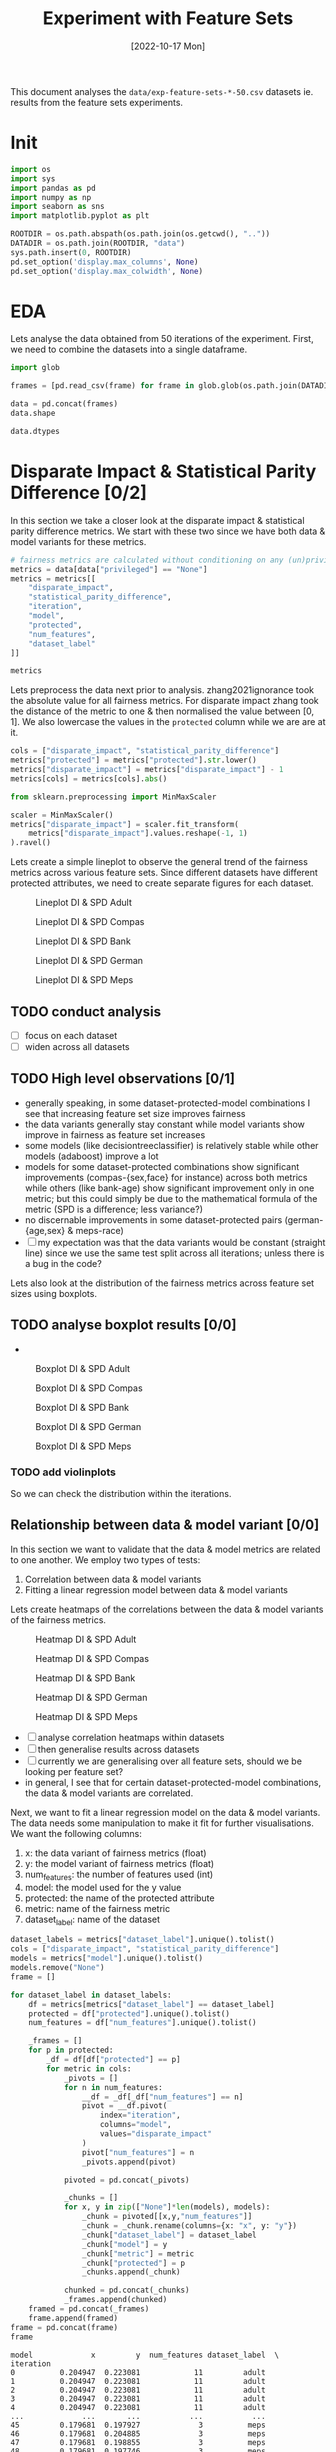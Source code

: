 #+title: Experiment with Feature Sets
#+date: [2022-10-17 Mon]
#+options: toc:t
#+toc: tables
#+html_head: <link rel="stylesheet" href="main.css">
#+property: header-args:python :session *sh22qual* :exports both :eval no-export

This document analyses the =data/exp-feature-sets-*-50.csv= datasets
ie. results from the feature sets experiments.

* Init

#+begin_src python :results silent
  import os
  import sys
  import pandas as pd
  import numpy as np
  import seaborn as sns
  import matplotlib.pyplot as plt

  ROOTDIR = os.path.abspath(os.path.join(os.getcwd(), ".."))
  DATADIR = os.path.join(ROOTDIR, "data")
  sys.path.insert(0, ROOTDIR)
  pd.set_option('display.max_columns', None)
  pd.set_option('display.max_colwidth', None)
#+end_src

* EDA
Lets analyse the data obtained from 50 iterations of the experiment.
First, we need to combine the datasets into a single dataframe.

#+begin_src python
  import glob

  frames = [pd.read_csv(frame) for frame in glob.glob(os.path.join(DATADIR, "*-50.csv"))]

  data = pd.concat(frames)
  data.shape
#+end_src

#+RESULTS:
| 93750 | 25 |

#+begin_src python
  data.dtypes
#+end_src

#+RESULTS:
#+begin_example
num_negatives                    float64
theil_index                      float64
accuracy                         float64
FPR                              float64
average_abs_odds_difference      float64
disparate_impact                 float64
model                             object
FN                               float64
TNR                              float64
protected                         object
FP                               float64
base_rate                        float64
TPR                              float64
num_positives                    float64
true_positive_rate_difference    float64
FNR                              float64
TP                               float64
statistical_parity_difference    float64
PPV                              float64
f1                               float64
num_features                       int64
privileged                        object
iteration                          int64
TN                               float64
dataset_label                     object
dtype: object
#+end_example

* Disparate Impact & Statistical Parity Difference [0/2]
In this section we take a closer look at the disparate impact &
statistical parity difference metrics. We start with these two since
we have both data & model variants for these metrics.

#+begin_src python
  # fairness metrics are calculated without conditioning on any (un)privileged group
  metrics = data[data["privileged"] == "None"]
  metrics = metrics[[
      "disparate_impact",
      "statistical_parity_difference",
      "iteration",
      "model",
      "protected",
      "num_features",
      "dataset_label"
  ]]

  metrics
#+end_src

#+RESULTS:
#+begin_example
       disparate_impact  statistical_parity_difference  iteration  \
0              0.380463                      -0.190953          0   
3              0.325643                      -0.176814          0   
6              0.425396                      -0.167885          0   
9              0.322013                      -0.170099          0   
12             0.360431                      -0.176439          0   
...                 ...                            ...        ...   
29985          0.456837                      -0.138794         49   
29988          0.272496                      -0.112363         49   
29991          0.528534                      -0.108183         49   
29994          0.263804                      -0.117350         49   
29997          0.384522                      -0.081692         49   

                        model protected  num_features dataset_label  
0                        None       sex            11         adult  
3          logisticregression       sex            11         adult  
6      decisiontreeclassifier       sex            11         adult  
9          adaboostclassifier       sex            11         adult  
12     randomforestclassifier       sex            11         adult  
...                       ...       ...           ...           ...  
29985                    None      RACE             3          meps  
29988      logisticregression      RACE             3          meps  
29991  decisiontreeclassifier      RACE             3          meps  
29994      adaboostclassifier      RACE             3          meps  
29997  randomforestclassifier      RACE             3          meps  

[31250 rows x 7 columns]
#+end_example

Lets preprocess the data next prior to analysis. zhang2021ignorance
took the absolute value for all fairness metrics. For disparate impact
zhang took the distance of the metric to one & then normalised the
value between [0, 1]. We also lowercase the values in the =protected=
column while we are are at it.

#+begin_src python :results silent
  cols = ["disparate_impact", "statistical_parity_difference"]
  metrics["protected"] = metrics["protected"].str.lower()
  metrics["disparate_impact"] = metrics["disparate_impact"] - 1
  metrics[cols] = metrics[cols].abs()

  from sklearn.preprocessing import MinMaxScaler

  scaler = MinMaxScaler()
  metrics["disparate_impact"] = scaler.fit_transform(
      metrics["disparate_impact"].values.reshape(-1, 1)
  ).ravel()

#+end_src

Lets create a simple lineplot to observe the general trend of the
fairness metrics across various feature sets. Since different datasets
have different protected attributes, we need to create separate
figures for each dataset.

#+begin_src python :results silent :exports none
  dataset_labels = metrics["dataset_label"].unique().tolist()
  cols = ["disparate_impact", "statistical_parity_difference"]

  for dataset_label in dataset_labels:
      df = metrics[metrics["dataset_label"] == dataset_label]
      name = "lineplot--exp-feature-sets--{}--di-spd.svg".format(dataset_label)
      protected = df["protected"].unique().tolist()
      fig, axs = plt.subplots(
          nrows=len(protected),
          ncols=len(cols),
          figsize=(5*len(cols),5*len(protected)),
          sharey=True,
      )

      for row, p in enumerate(protected):
          for col, metric in enumerate(cols):
              ax=axs[row,col] if len(protected) > 1 else axs[col]
              ax.set_title("protected: {}".format(p))
              ax.set_xlabel("num_features")
              ax.set_ylabel(metric)
              sns.lineplot(
                  data=df,
                  y=metric,
                  x="num_features",
                  hue="model",
                  style="model",
                  ax=ax,
              )

      fig.tight_layout()
      fig.savefig(name, format="svg")
#+end_src

#+caption: Lineplot DI & SPD Adult
#+name: fig-adult-lineplot-di-spd
[[file:lineplot--exp-feature-sets--adult--di-spd.svg]]

#+caption: Lineplot DI & SPD Compas
#+name: fig-compas-lineplot-di-spd
[[file:lineplot--exp-feature-sets--compas--di-spd.svg]]

#+caption: Lineplot DI & SPD Bank
#+name: fig-bank-lineplot-di-spd
[[file:lineplot--exp-feature-sets--bank--di-spd.svg]]

#+caption: Lineplot DI & SPD German
#+name: fig-german-lineplot-di-spd
[[file:lineplot--exp-feature-sets--german--di-spd.svg]]

#+caption: Lineplot DI & SPD Meps
#+name: fig-meps-lineplot-di-spd
[[file:lineplot--exp-feature-sets--meps--di-spd.svg]]

** TODO conduct analysis
- [ ] focus on each dataset
- [ ] widen across all datasets

** TODO High level observations [0/1]
- generally speaking, in some dataset-protected-model combinations I
  see that increasing feature set size improves fairness
- the data variants generally stay constant while model variants show
  improve in fairness as feature set increases
- some models (like decisiontreeclassifier) is relatively stable while
  other models (adaboost) improve a lot
- models for some dataset-protected combinations show significant
  improvements (compas-{sex,face} for instance) across both metrics
  while others (like bank-age) show significant improvement only in
  one metric; but this could simply be due to the mathematical formula
  of the metric (SPD is a difference; less variance?)
- no discernable improvements in some dataset-protected pairs
  (german-{age,sex} & meps-race)
- [ ] my expectation was that the data variants would be constant
  (straight line) since we use the same test split across all
  iterations; unless there is a bug in the code?

Lets also look at the distribution of the fairness metrics across
feature set sizes using boxplots.

** TODO analyse boxplot results [0/0]
- 
#+begin_src python :results silent :exports none
  dataset_labels = metrics["dataset_label"].unique().tolist()
  cols = ["disparate_impact", "statistical_parity_difference"]

  for dataset_label in dataset_labels:
      df = metrics[metrics["dataset_label"] == dataset_label]
      name = "boxplot--exp-feature-sets--{}--di-spd.svg".format(dataset_label)
      protected = df["protected"].unique().tolist()
      fig, axs = plt.subplots(
          nrows=len(protected),
          ncols=len(cols),
          figsize=(10*len(cols),5*len(protected)),
          sharey=True,
      )

      for row, p in enumerate(protected):
          for col, metric in enumerate(cols):
              ax=axs[row,col] if len(protected) > 1 else axs[col]
              ax.set_title("protected: {}".format(p))
              ax.set_xlabel("num_features")
              ax.set_ylabel(metric)
              sns.boxplot(
                  data=df,
                  y=metric,
                  x="num_features",
                  hue="model",
                  dodge=True,
                  ax=ax,
              )

      fig.tight_layout()
      fig.savefig(name, format="svg")
#+end_src

#+caption: Boxplot DI & SPD Adult
#+name: fig-adult-boxplot-di-spd
[[file:boxplot--exp-feature-sets--adult--di-spd.svg]]

#+caption: Boxplot DI & SPD Compas
#+name: fig-compas-boxplot-di-spd
[[file:boxplot--exp-feature-sets--compas--di-spd.svg]]

#+caption: Boxplot DI & SPD Bank
#+name: fig-bank-boxplot-di-spd
[[file:boxplot--exp-feature-sets--bank--di-spd.svg]]

#+caption: Boxplot DI & SPD German
#+name: fig-german-boxplot-di-spd
[[file:boxplot--exp-feature-sets--german--di-spd.svg]]

#+caption: Boxplot DI & SPD Meps
#+name: fig-meps-boxplot-di-spd
[[file:boxplot--exp-feature-sets--meps--di-spd.svg]]

*** TODO add violinplots
So we can check the distribution within the iterations.

** Relationship between data & model variant [0/0]
In this section we want to validate that the data & model metrics are
related to one another. We employ two types of tests:
1. Correlation between data & model variants
2. Fitting a linear regression model between data & model variants

Lets create heatmaps of the correlations between the data & model
variants of the fairness metrics.

#+begin_src python :results silent :exports none
  dataset_labels = metrics["dataset_label"].unique().tolist()
  cols = ["disparate_impact", "statistical_parity_difference"]
  models = metrics["model"].unique().tolist()
  models.remove("None")

  for dataset_label in dataset_labels:
      df = metrics[metrics["dataset_label"] == dataset_label]
      name = "heatmap--exp-feature-sets--{}--di-spd.svg".format(dataset_label)
      protected = df["protected"].unique().tolist()
      num_features = df["num_features"].unique().tolist()
      num_features.sort()         # ascending order
      fig, axs = plt.subplots(
          nrows=len(protected),
          ncols=len(cols),
          figsize=(5*len(cols),5*len(protected)),
          sharey=True,
      )

      for row, p in enumerate(protected):
          _df = df[df["protected"] == p]
          for col, metric in enumerate(cols):
              frame = []
              # this is a crappy implementation; next loop can be put
              # outside the above loop, but then it makes creating the
              # figures a bit more tricky...
              for n in num_features:
                  __df = _df[_df["num_features"] == n]
                  pivot = __df.pivot(
                      index="iteration",
                      columns="model",
                      values="disparate_impact"
                  )
                  frame.append(pivot)

              frame = pd.concat(frame)
              ax=axs[row,col] if len(protected) > 1 else axs[col]
              ax.set_title("protected: {} metric: {}".format(p, metric))
              corr = frame.corr()
              mask = np.zeros_like(corr)
              mask[np.triu_indices_from(mask)] = True
              sns.heatmap(
                  data=corr,
                  mask=mask,
                  square=True,
                  ax=ax,
              )
      fig.tight_layout()
      fig.savefig(name, format="svg")
#+end_src

#+caption: Heatmap DI & SPD Adult
#+name: fig-adult-heatmap-di-spd
[[file:heatmap--exp-feature-sets--adult--di-spd.svg]]

#+caption: Heatmap DI & SPD Compas
#+name: fig-compas-heatmap-di-spd
[[file:heatmap--exp-feature-sets--compas--di-spd.svg]]

#+caption: Heatmap DI & SPD Bank
#+name: fig-bank-heatmap-di-spd
[[file:heatmap--exp-feature-sets--bank--di-spd.svg]]

#+caption: Heatmap DI & SPD German
#+name: fig-german-heatmap-di-spd
[[file:heatmap--exp-feature-sets--german--di-spd.svg]]

#+caption: Heatmap DI & SPD Meps
#+name: fig-meps-heatmap-di-spd
[[file:heatmap--exp-feature-sets--meps--di-spd.svg]]

+ [ ] analyse correlation heatmaps within datasets
+ [ ] then generalise results across datasets
+ [ ] currently we are generalising over all feature sets, should we
  be looking per feature set?
+ in general, I see that for certain dataset-protected-model
  combinations, the data & model variants are correlated.

Next, we want to fit a linear regression model on the data & model
variants. The data needs some manipulation to make it fit for further
visualisations. We want the following columns:
1. x: the data variant of fairness metrics (float)
2. y: the model variant of fairness metrics (float)
3. num_features: the number of features used (int)
4. model: the model used for the y value
5. protected: the name of the protected attribute
6. metric: name of the fairness metric
7. dataset_label: name of the dataset

#+begin_src python :exports both
  dataset_labels = metrics["dataset_label"].unique().tolist()
  cols = ["disparate_impact", "statistical_parity_difference"]
  models = metrics["model"].unique().tolist()
  models.remove("None")
  frame = []

  for dataset_label in dataset_labels:
      df = metrics[metrics["dataset_label"] == dataset_label]
      protected = df["protected"].unique().tolist()
      num_features = df["num_features"].unique().tolist()

      _frames = []
      for p in protected:
          _df = df[df["protected"] == p]
          for metric in cols:
              _pivots = []
              for n in num_features:
                  __df = _df[_df["num_features"] == n]
                  pivot = __df.pivot(
                      index="iteration",
                      columns="model",
                      values="disparate_impact"
                  )
                  pivot["num_features"] = n
                  _pivots.append(pivot)

              pivoted = pd.concat(_pivots)

              _chunks = []
              for x, y in zip(["None"]*len(models), models):
                  _chunk = pivoted[[x,y,"num_features"]]
                  _chunk = _chunk.rename(columns={x: "x", y: "y"})
                  _chunk["dataset_label"] = dataset_label
                  _chunk["model"] = y
                  _chunk["metric"] = metric
                  _chunk["protected"] = p
                  _chunks.append(_chunk)

              chunked = pd.concat(_chunks)
              _frames.append(chunked)
      framed = pd.concat(_frames)
      frame.append(framed)
  frame = pd.concat(frame)
  frame

#+end_src

#+RESULTS:
#+begin_example
model             x         y  num_features dataset_label  \
iteration                                                   
0          0.204947  0.223081            11         adult   
1          0.204947  0.223081            11         adult   
2          0.204947  0.223081            11         adult   
3          0.204947  0.223081            11         adult   
4          0.204947  0.223081            11         adult   
...             ...       ...           ...           ...   
45         0.179681  0.197927             3          meps   
46         0.179681  0.204885             3          meps   
47         0.179681  0.198855             3          meps   
48         0.179681  0.197746             3          meps   
49         0.179681  0.203604             3          meps   

model                       model                         metric protected  
iteration                                                                   
0              logisticregression               disparate_impact       sex  
1              logisticregression               disparate_impact       sex  
2              logisticregression               disparate_impact       sex  
3              logisticregression               disparate_impact       sex  
4              logisticregression               disparate_impact       sex  
...                           ...                            ...       ...  
45         randomforestclassifier  statistical_parity_difference      race  
46         randomforestclassifier  statistical_parity_difference      race  
47         randomforestclassifier  statistical_parity_difference      race  
48         randomforestclassifier  statistical_parity_difference      race  
49         randomforestclassifier  statistical_parity_difference      race  

[50000 rows x 7 columns]
#+end_example


#+begin_src python :results silent :exports none
  for dataset_label in dataset_labels:
      name = "regplot--exp-feature-sets--{}--di-spd.svg".format(dataset_label)
      df = frame[frame["dataset_label"] == dataset_label]
      g = sns.lmplot(
          data=df,
          x="x",
          y="y",
          hue="model",
          markers=[".", "+", "x", "^"],
          units="num_features",
          col="metric",
          row="protected",
          sharex=False,
      )
      g.tight_layout()
      g.savefig(name, format="svg")

#+end_src

** TODO add scatterplot to lmplot

#+caption: Regplot DI & SPD Adult
#+name: fig-adult-regplot-di-spd
[[file:regplot--exp-feature-sets--adult--di-spd.svg]]

#+caption: Regplot DI & SPD Compas
#+name: fig-compas-regplot-di-spd
[[file:regplot--exp-feature-sets--compas--di-spd.svg]]

#+caption: Regplot DI & SPD Bank
#+name: fig-bank-regplot-di-spd
[[file:regplot--exp-feature-sets--bank--di-spd.svg]]

#+caption: Regplot DI & SPD German
#+name: fig-german-regplot-di-spd
[[file:regplot--exp-feature-sets--german--di-spd.svg]]

#+caption: Regplot DI & SPD Meps
#+name: fig-meps-regplot-di-spd
[[file:regplot--exp-feature-sets--meps--di-spd.svg]]

The scatterplots bring in a lot of noise, lets try with plotting with
the mean of the 50 iterations.

- need to understand how linear regression works; I have a feeling
  what we are plotting does not make statistical sense!

** TODO lineplot data vs. model over num_features
Is there a linear relationship between model & data variants when we
vary the feature sets?

- this will be computational heavy (the grid will grow as number of
  features increases!); refactor this notebook's code into python
  module next

* Base rate & others [0/2]
In this section we consider all 4 fairness metrics & try to find a
relationship with the base rate metric since this is the only data
metric fairness that may be generalisable to all model fairness
metrics.

- [ ] lineplot of baserate vs. other metrics; how do the conditioned
  base rates compare to other metrics?
- [ ] 

